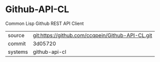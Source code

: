 * Github-API-CL

Common Lisp Github REST API Client

|---------+--------------------------------------------------|
| source  | git:https://github.com/ccqpein/Github-API-CL.git |
| commit  | 3d05720                                          |
| systems | github-api-cl                                    |
|---------+--------------------------------------------------|
